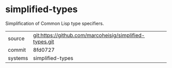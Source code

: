 * simplified-types

Simplification of Common Lisp type specifiers.

|---------+-------------------------------------------|
| source  | git:https://github.com/marcoheisig/simplified-types.git   |
| commit  | 8fd0727  |
| systems | simplified-types |
|---------+-------------------------------------------|

